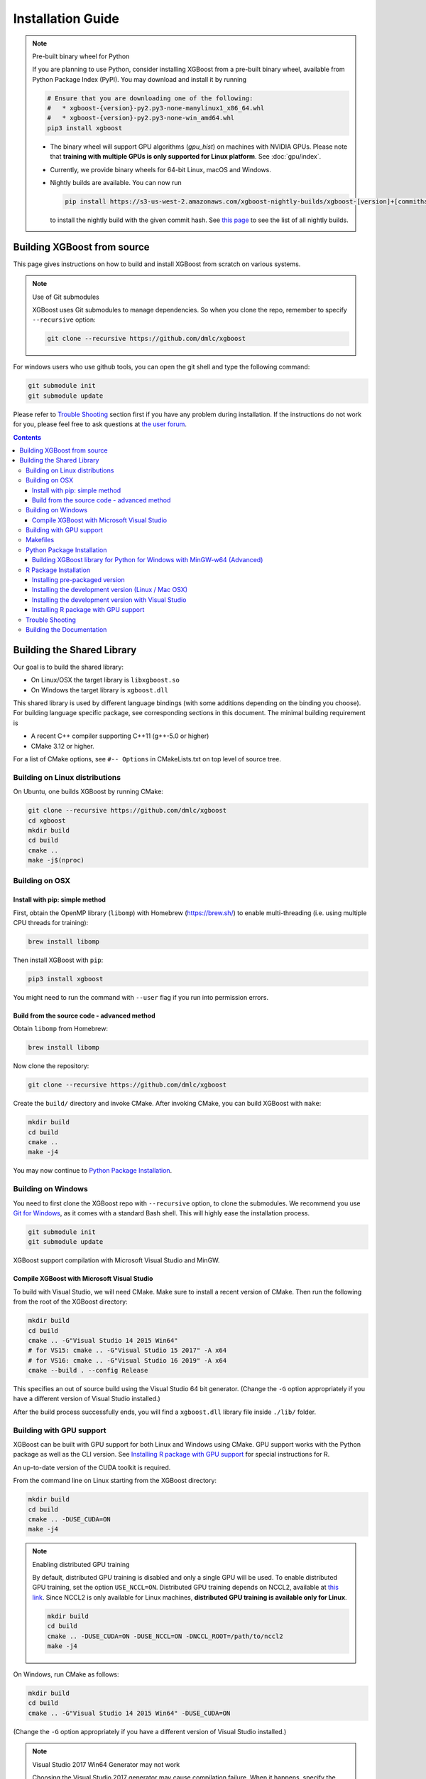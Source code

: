 ##################
Installation Guide
##################

.. note:: Pre-built binary wheel for Python

  If you are planning to use Python, consider installing XGBoost from a pre-built binary wheel, available from Python Package Index (PyPI). You may download and install it by running

  .. code-block:: bash

    # Ensure that you are downloading one of the following:
    #   * xgboost-{version}-py2.py3-none-manylinux1_x86_64.whl
    #   * xgboost-{version}-py2.py3-none-win_amd64.whl
    pip3 install xgboost

  * The binary wheel will support GPU algorithms (`gpu_hist`) on machines with NVIDIA GPUs. Please note that **training with multiple GPUs is only supported for Linux platform**. See :doc:`gpu/index`.
  * Currently, we provide binary wheels for 64-bit Linux, macOS and Windows.
  * Nightly builds are available. You can now run

    .. code-block:: bash

      pip install https://s3-us-west-2.amazonaws.com/xgboost-nightly-builds/xgboost-[version]+[commithash]-py2.py3-none-manylinux1_x86_64.whl

    to install the nightly build with the given commit hash. See `this page
    <https://s3-us-west-2.amazonaws.com/xgboost-nightly-builds/list.html>`_ to see the
    list of all nightly builds.

****************************
Building XGBoost from source
****************************
This page gives instructions on how to build and install XGBoost from scratch on various systems.

.. note:: Use of Git submodules

  XGBoost uses Git submodules to manage dependencies. So when you clone the repo, remember to specify ``--recursive`` option:

  .. code-block:: bash

    git clone --recursive https://github.com/dmlc/xgboost

For windows users who use github tools, you can open the git shell and type the following command:

.. code-block:: batch

  git submodule init
  git submodule update

Please refer to `Trouble Shooting`_ section first if you have any problem
during installation. If the instructions do not work for you, please feel free
to ask questions at `the user forum <https://discuss.xgboost.ai>`_.

.. contents:: Contents

.. _build_shared_lib:

***************************
Building the Shared Library
***************************

Our goal is to build the shared library:

- On Linux/OSX the target library is ``libxgboost.so``
- On Windows the target library is ``xgboost.dll``

This shared library is used by different language bindings (with some additions depending
on the binding you choose).  For building language specific package, see corresponding
sections in this document.  The minimal building requirement is

- A recent C++ compiler supporting C++11 (g++-5.0 or higher)
- CMake 3.12 or higher.

For a list of CMake options, see ``#-- Options`` in CMakeLists.txt on top level of source tree.

Building on Linux distributions
===============================

On Ubuntu, one builds XGBoost by running CMake:

.. code-block:: bash

  git clone --recursive https://github.com/dmlc/xgboost
  cd xgboost
  mkdir build
  cd build
  cmake ..
  make -j$(nproc)

Building on OSX
===============

Install with pip: simple method
--------------------------------

First, obtain the OpenMP library (``libomp``) with Homebrew (https://brew.sh/) to enable multi-threading (i.e. using multiple CPU threads for training):

.. code-block:: bash

  brew install libomp

Then install XGBoost with ``pip``:

.. code-block:: bash

  pip3 install xgboost

You might need to run the command with ``--user`` flag if you run into permission errors.

Build from the source code - advanced method
--------------------------------------------

Obtain ``libomp`` from Homebrew:

.. code-block:: bash

  brew install libomp


Now clone the repository:

.. code-block:: bash

  git clone --recursive https://github.com/dmlc/xgboost

Create the ``build/`` directory and invoke CMake. After invoking CMake, you can build XGBoost with ``make``:

.. code-block:: bash

  mkdir build
  cd build
  cmake ..
  make -j4

You may now continue to `Python Package Installation`_.

Building on Windows
===================
You need to first clone the XGBoost repo with ``--recursive`` option, to clone the submodules.
We recommend you use `Git for Windows <https://git-for-windows.github.io/>`_, as it comes with a standard Bash shell. This will highly ease the installation process.

.. code-block:: bash

  git submodule init
  git submodule update

XGBoost support compilation with Microsoft Visual Studio and MinGW.

Compile XGBoost with Microsoft Visual Studio
--------------------------------------------
To build with Visual Studio, we will need CMake. Make sure to install a recent version of CMake. Then run the following from the root of the XGBoost directory:

.. code-block:: bash

  mkdir build
  cd build
  cmake .. -G"Visual Studio 14 2015 Win64"
  # for VS15: cmake .. -G"Visual Studio 15 2017" -A x64
  # for VS16: cmake .. -G"Visual Studio 16 2019" -A x64
  cmake --build . --config Release

This specifies an out of source build using the Visual Studio 64 bit generator. (Change the ``-G`` option appropriately if you have a different version of Visual Studio installed.)

After the build process successfully ends, you will find a ``xgboost.dll`` library file inside ``./lib/`` folder.

.. _build_gpu_support:

Building with GPU support
=========================
XGBoost can be built with GPU support for both Linux and Windows using CMake. GPU support works with the Python package as well as the CLI version. See `Installing R package with GPU support`_ for special instructions for R.

An up-to-date version of the CUDA toolkit is required.

From the command line on Linux starting from the XGBoost directory:

.. code-block:: bash

  mkdir build
  cd build
  cmake .. -DUSE_CUDA=ON
  make -j4

.. note:: Enabling distributed GPU training

  By default, distributed GPU training is disabled and only a single GPU will be used. To enable distributed GPU training, set the option ``USE_NCCL=ON``. Distributed GPU training depends on NCCL2, available at `this link <https://developer.nvidia.com/nccl>`_. Since NCCL2 is only available for Linux machines, **distributed GPU training is available only for Linux**.

  .. code-block:: bash

    mkdir build
    cd build
    cmake .. -DUSE_CUDA=ON -DUSE_NCCL=ON -DNCCL_ROOT=/path/to/nccl2
    make -j4

On Windows, run CMake as follows:

.. code-block:: bash

  mkdir build
  cd build
  cmake .. -G"Visual Studio 14 2015 Win64" -DUSE_CUDA=ON

(Change the ``-G`` option appropriately if you have a different version of Visual Studio installed.)

.. note:: Visual Studio 2017 Win64 Generator may not work

  Choosing the Visual Studio 2017 generator may cause compilation failure. When it happens, specify the 2015 compiler by adding the ``-T`` option:

  .. code-block:: bash

    cmake .. -G"Visual Studio 15 2017 Win64" -T v140,cuda=8.0 -DUSE_CUDA=ON

To speed up compilation, the compute version specific to your GPU could be passed to cmake as, e.g., ``-DGPU_COMPUTE_VER=50``.
The above cmake configuration run will create an ``xgboost.sln`` solution file in the build directory. Build this solution in release mode as a x64 build, either from Visual studio or from command line:

.. code-block:: bash

  cmake --build . --target xgboost --config Release

To speed up compilation, run multiple jobs in parallel by appending option ``-- /MP``.

Makefiles
=========

It's only used for creating shorthands for running linters, performing packaging tasks
etc.  So the remaining makefiles are legacy.

Python Package Installation
===========================

The Python package is located at ``python-package/``.  There are several ways to build and
install the package from source:

1. Use Python setuptools directly

The XGBoost Python package supports most of the setuptools commands, here is a list of tested commands:

.. code-block:: bash

  python setup.py install  # Install the XGBoost to your current Python environment.
  python setup.py build    # Build the Python package.
  python setup.py build_ext # Build only the C++ core.
  python setup.py sdist     # Create a source distribution
  python setup.py bdist     # Create a binary distribution
  python setup.py bdist_wheel # Create a binary distribution with wheel format

Running ``python setup.py install`` will compile XGBoost using default CMake flags.  For
passing additional compilation options, append the flags to the command.  For example, to
enable CUDA acceleration and NCCL (distributed GPU) support:

.. code-block:: bash

  python setup.py install --use-cuda --use-nccl

Please refer to ``setup.py`` for a complete list of avaiable options.  Some other options
used for development are only available for using CMake directly.  See next section on
how to use CMake with setuptools manually.

You can install the created distribution packages using pip. For example, after running
``sdist`` setuptools command, a tar ball similar to ``xgboost-1.0.0.tar.gz`` will be
created under the ``dist`` directory.  Then you can install it by invoking the following
command under ``dist`` directory:

.. code-block:: bash

  # under python-package directory
  cd dist
  pip install ./xgboost-1.0.0.tar.gz


For details about these commands, please refer to the official document of `setuptools
<https://setuptools.readthedocs.io/en/latest/>`_, or just Google "how to install Python
package from source".  XGBoost Python package follows the general convention.  Setuptools
is usually available with your Python distribution, if not you can install it via system
command.  For example on Debian or Ubuntu:

.. code-block:: bash

  sudo apt-get install python-setuptools


For cleaning up the directory after running above commands, ``python setup.py clean`` is
not sufficient.  After copying out the build result, simply running ``git clean -xdf``
under ``python-package`` is an efficient way to remove generated cache files.  If you find
weird behaviors in Python build or running linter, it might be caused by those cached
files.

For using develop command (editable installation), see next section.

.. code-block::

  python setup.py develop   # Create a editable installation.
  pip install -e .          # Same as above, but carried out by pip.


2. Build C++ core with CMake first

This is mostly for C++ developers who don't want to go through the hooks in Python
setuptools.  You can build C++ library directly using CMake as described in above
sections.  After compilation, a shared object (or called dynamic linked library, jargon
depending on your platform) will appear in XGBoost's source tree under ``lib/`` directory.
On Linux distributions it's ``lib/libxgboost.so``.  From there all Python setuptools
commands will reuse that shared object instead of compiling it again.  This is especially
convenient if you are using the editable installation, where the installed package is
simply a link to the source tree.  We can perform rapid testing during development.  Here
is a simple bash script does that:

.. code-block:: bash

  # Under xgboost source tree.
  mkdir build
  cd build
  cmake ..
  make -j$(nproc)
  cd ../python-package
  pip install -e .  # or equivalently python setup.py develop

.. _mingw_python:

Building XGBoost library for Python for Windows with MinGW-w64 (Advanced)
-------------------------------------------------------------------------

Windows versions of Python are built with Microsoft Visual Studio. Usually Python binary modules are built with the same compiler the interpreter is built with. However, you may not be able to use Visual Studio, for following reasons:

1. VS is proprietary and commercial software. Microsoft provides a freeware "Community" edition, but its licensing terms impose restrictions as to where and how it can be used.
2. Visual Studio contains telemetry, as documented in `Microsoft Visual Studio Licensing Terms <https://visualstudio.microsoft.com/license-terms/mt736442/>`_. Running software with telemetry may be against the policy of your organization.

So you may want to build XGBoost with GCC own your own risk. This presents some difficulties because MSVC uses Microsoft runtime and MinGW-w64 uses own runtime, and the runtimes have different incompatible memory allocators. But in fact this setup is usable if you know how to deal with it. Here is some experience.

1. The Python interpreter will crash on exit if XGBoost was used. This is usually not a big issue.
2. ``-O3`` is OK.
3. ``-mtune=native`` is also OK.
4. Don't use ``-march=native`` gcc flag. Using it causes the Python interpreter to crash if the DLL was actually used.
5. You may need to provide the lib with the runtime libs. If ``mingw32/bin`` is not in ``PATH``, build a wheel (``python setup.py bdist_wheel``), open it with an archiver and put the needed dlls to the directory where ``xgboost.dll`` is situated. Then you can install the wheel with ``pip``.


R Package Installation
======================

Installing pre-packaged version
-------------------------------

You can install XGBoost from CRAN just like any other R package:

.. code-block:: R

   install.packages("xgboost")

.. note:: Using all CPU cores (threads) on Mac OSX

   If you are using Mac OSX, you should first install OpenMP library (``libomp``) by running

   .. code-block:: bash

      brew install libomp

   and then run ``install.packages("xgboost")``. Without OpenMP, XGBoost will only use a single CPU core, leading to suboptimal training speed.

Installing the development version (Linux / Mac OSX)
----------------------------------------------------

Make sure you have installed git and a recent C++ compiler supporting C++11 (See above
sections for requirements of building C++ core).

Due to the use of git-submodules, ``devtools::install_github`` can no longer be used to install the latest version of R package.
Thus, one has to run git to check out the code first:

.. code-block:: bash

  git clone --recursive https://github.com/dmlc/xgboost
  cd xgboost
  git submodule init
  git submodule update
  mkdir build
  cd build
  cmake .. -DR_LIB=ON
  make -j$(nproc)
  make install

If all fails, try `Building the shared library`_ to see whether a problem is specific to R
package or not.  Notice that the R package is installed by CMake directly.

Installing the development version with Visual Studio
-----------------------------------------------------

On Windows, CMake with Visual C++ Build Tools (or Visual Studio) can be used to build the R package.

While not required, this build can be faster if you install the R package ``processx`` with ``install.packages("processx")``.

.. note:: Setting correct PATH environment variable on Windows

  If you are using Windows, make sure to include the right directories in the PATH environment variable.

  * If you are using R 4.x with RTools 4.0:
    - ``C:\rtools40\usr\bin``
    - ``C:\rtools40\mingw64\bin``

  * If you are using R 3.x with RTools 3.x:

    - ``C:\Rtools\bin``
    - ``C:\Rtools\mingw_64\bin``

Open the Command Prompt and navigate to the XGBoost directory, and then run the following commands. Make sure to specify the correct R version.

.. code-block:: bash

  cd C:\path\to\xgboost
  mkdir build
  cd build
  cmake .. -G"Visual Studio 16 2019" -A x64 -DR_LIB=ON -DR_VERSION=4.0.0
  cmake --build . --target install --config Release


.. _r_gpu_support:

Installing R package with GPU support
-------------------------------------

The procedure and requirements are similar as in `Building with GPU support`_, so make sure to read it first.

On Linux, starting from the XGBoost directory type:

.. code-block:: bash

  mkdir build
  cd build
  cmake .. -DUSE_CUDA=ON -DR_LIB=ON
  make install -j$(nproc)

When default target is used, an R package shared library would be built in the ``build`` area.
The ``install`` target, in addition, assembles the package files with this shared library under ``build/R-package`` and runs ``R CMD INSTALL``.

On Windows, CMake with Visual Studio has to be used to build an R package with GPU support. Rtools must also be installed.

.. note:: Setting correct PATH environment variable on Windows

  If you are using Windows, make sure to include the right directories in the PATH environment variable.

  * If you are using R 4.x with RTools 4.0:

    - ``C:\rtools40\usr\bin``
    - ``C:\rtools40\mingw64\bin``
  * If you are using R 3.x with RTools 3.x:

    - ``C:\Rtools\bin``
    - ``C:\Rtools\mingw_64\bin``

Open the Command Prompt and navigate to the XGBoost directory, and then run the following commands. Make sure to specify the correct R version.

.. code-block:: bash

  cd C:\path\to\xgboost
  mkdir build
  cd build
  cmake .. -G"Visual Studio 16 2019" -A x64 -DR_LIB=ON -DR_VERSION=4.0.0
  cmake --build . --target install --config Release

If CMake can't find your R during the configuration step, you might provide the location of R to CMake like this: ``-DLIBR_HOME="C:\Program Files\R\R-4.0.0"``.

If on Windows you get a "permission denied" error when trying to write to ...Program Files/R/... during the package installation, create a ``.Rprofile`` file in your personal home directory (if you don't already have one in there), and add a line to it which specifies the location of your R packages user library, like the following:

.. code-block:: R

  .libPaths( unique(c("C:/Users/USERNAME/Documents/R/win-library/3.4", .libPaths())))

You might find the exact location by running ``.libPaths()`` in R GUI or RStudio.

Trouble Shooting
================

1. Compile failed after ``git pull``

   Please first update the submodules, clean all and recompile:

   .. code-block:: bash

     git submodule update && make clean_all && make -j4


Building the Documentation
==========================
XGBoost uses `Sphinx <https://www.sphinx-doc.org/en/stable/>`_ for documentation.  To build it locally, you need a installed XGBoost with all its dependencies along with:

* System dependencies

  - git
  - graphviz

* Python dependencies

  - sphinx
  - breathe
  - guzzle_sphinx_theme
  - recommonmark
  - mock
  - sh
  - graphviz
  - matplotlib

Under ``xgboost/doc`` directory, run ``make <format>`` with ``<format>`` replaced by the format you want.  For a list of supported formats, run ``make help`` under the same directory.

